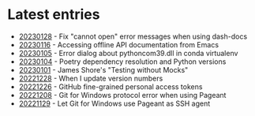 * Latest entries

- [[file:2023/01/20230128.org][20230128]] - Fix "cannot open" error messages when using dash-docs
- [[file:2023/01/20230116.org][20230116]] - Accessing offline API documentation from Emacs
- [[file:2023/01/20230105.org][20230105]] - Error dialog about pythoncom39.dll in conda virtualenv
- [[file:2023/01/20230104.org][20230104]] - Poetry dependency resolution and Python versions
- [[file:2023/01/20230101.org][20230101]] - James Shore's "Testing without Mocks"
- [[file:2022/12/20221228.org][20221228]] - When I update version numbers
- [[file:2022/12/20221226.org][20221226]] - GitHub fine-grained personal access tokens
- [[file:2022/12/20221208.org][20221208]] - Git for Windows protocol error when using Pageant
- [[file:2022/11/20221129.org][20221129]] - Let Git for Windows use Pageant as SSH agent

